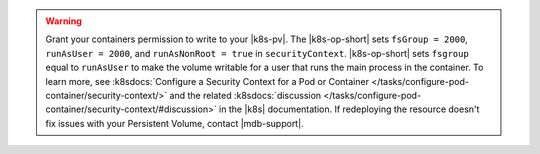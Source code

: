 .. warning::

   Grant your containers permission to write to your |k8s-pv|.
   The |k8s-op-short| sets ``fsGroup = 2000``, ``runAsUser = 2000``, 
   and ``runAsNonRoot = true`` in ``securityContext``. |k8s-op-short| 
   sets ``fsgroup`` equal to ``runAsUser`` to make the volume writable 
   for a user that runs the main process in the container. To learn 
   more, see :k8sdocs:`Configure a 
   Security Context for a Pod or Container
   </tasks/configure-pod-container/security-context/>` and the related 
   :k8sdocs:`discussion 
   </tasks/configure-pod-container/security-context/#discussion>` in 
   the |k8s| documentation. If redeploying the resource doesn't fix
   issues with your Persistent Volume, contact |mdb-support|.
